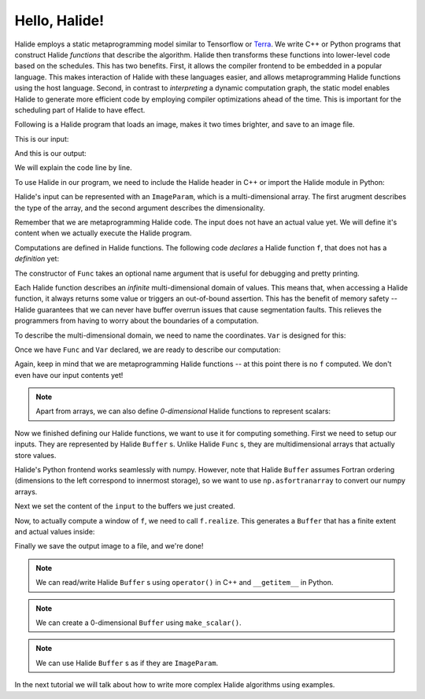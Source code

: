 Hello, Halide!
================================================================

Halide employs a static metaprogramming model similar to Tensorflow or `Terra
<http://terralang.org/>`_. We write C++ or Python programs that construct
Halide *functions* that describe the algorithm. Halide then transforms these
functions into lower-level code based on the schedules. This has two benefits.
First, it allows the compiler frontend to be embedded in a popular language.
This makes interaction of Halide with these languages easier, and allows
metaprogramming Halide functions using the host language. Second, in contrast
to *interpreting* a dynamic computation graph, the static model enables Halide
to generate more efficient code by employing compiler optimizations ahead of
the time. This is important for the scheduling part of Halide to have effect.

Following is a Halide program that loads an image, makes it two times brighter,
and save to an image file.

.. tabs::

   .. tab:: Halide (C++ frontend)

        .. code-block:: c++

            // To compile & run on Linux
            // g++ hello_halide.cpp -g -I /path/to/halide/distrib/include -I /path/to/halide/distrib/tools -L /path/to/halide/distrib/bin -lHalide `libpng-config --cflags --ldflags` -ljpeg -lpthread -ldl -o hello_halide -std=c++11
            // LD_LIBRARY_PATH=/path/to/halide/distrib/bin ./hello_halide
            // MacOS
            // g++ hello_halide.cpp -g -I /path/to/halide/distrib/include -I /path/to/halide/distrib/tools -L /path/to/halide/distrib/bin -lHalide `libpng-config --cflags --ldflags` -ljpeg -o hello_halide -std=c++11
            // DYLD_LIBRARY_PATH=/path/to/halide/distrib/bin ./hello_halide

            #include <Halide.h>
            #include <halide_image_io.h>

            using namespace Halide;
            using namespace Halide::Tools;

            int main() {
                // Constructing Halide functions statically.
                //
                ImageParam input(Float(32), 3);
                Func f("f");
                Var x("x"), y("y"), c("c");
                // Double the values and clamp them by 1.
                f(x, y, c) = min(2 * input(x, y, c), 1.f);
                
                // Actually compiling/executing the Halide functions.
                //
                // Setup the input by loading an image.
                Buffer<float> input_buffer = load_and_convert_image("images/rgb.png");
                input.set(input_buffer);
                // Process the input by calling f.realize
                Buffer<float> output_buffer = f.realize(
                    input_buffer.width(), input_buffer.height(), input_buffer.channels());
                // Save the image to a file.
                convert_and_save_image(output_buffer, "output.png");
            }


   .. tab:: Halide (Python frontend)

        .. code-block:: py
        
            import halide as hl
            import imageio
            import numpy as np

            # Constructing Halide functions statically.
            input = hl.ImageParam(hl.Float(32), 3)
            f = hl.Func('f')
            x, y, c = hl.Var('x'), hl.Var('y'), hl.Var('c')
            # Double the values and clamp them by 1.
            f[x, y, c] = hl.min(2 * input[x, y, c], 1.0)

            # Actually compiling/executing the Halide functions.
            #
            # Setup the input by loading an image (Halide assumes Fortran ordering).
            img = hl.Buffer(np.asfortranarray(imageio.imread('images/rgb.png').astype(np.float32) / 255.0))
            input.set(img)
            # Process the input by calling f.realize
            output = f.realize(img.width(), img.height(), img.channels())
            # Save the image to a file by converting to a numpy array.
            output = np.array(output)
            imageio.imsave('output.png', (output * 255.0).astype(np.uint8))

This is our input:

.. image:: code/images/rgb.png
    :width: 320
    :alt: input image

And this is our output:

.. image:: code/images/hello_halide_output.png
    :width: 320
    :alt: output image

We will explain the code line by line.

To use Halide in our program, we need to include the Halide header in
C++ or import the Halide module in Python:

.. tabs::

   .. tab:: Halide (C++ frontend)

        .. code-block:: c++

            #include <Halide.h>
            #include <halide_image_io.h>

            using namespace Halide;
            using namespace Halide::Tools; // For loading/saving images

   .. tab:: Halide (Python frontend)

        .. code-block:: py
        
            import halide as hl

Halide's input can be represented with an ``ImageParam``, which is a multi-dimensional array.
The first arugment describes the type of the array, and the second argument describes the dimensionality.

.. tabs::

   .. tab:: Halide (C++ frontend)

       .. code-block:: c++

            ImageParam input(Float(32), 3);

   .. tab:: Halide (Python frontend)

        .. code-block:: py

            # Construct an ImageParam with 3 dimensions
            input = hl.ImageParam(hl.Float(32), 3)

Remember that we are metaprogramming Halide code. The input does not have an actual value yet.
We will define it's content when we actually execute the Halide program.

Computations are defined in Halide functions.
The following code *declares* a Halide function ``f``, that does not has a *definition* yet:

.. tabs::

   .. tab:: Halide (C++ frontend)

       .. code-block:: c++

            Func f("f");

   .. tab:: Halide (Python frontend)

        .. code-block:: py

            f = hl.Func('f')

The constructor of ``Func`` takes an optional name argument that is useful for
debugging and pretty printing.

Each Halide function describes an *infinite* multi-dimensional domain of
values. This means that, when accessing a Halide function, it always returns
some value or triggers an out-of-bound assertion.
This has the benefit of memory safety -- Halide guarantees that
we can never have buffer overrun issues that cause segmentation faults.
This relieves the programmers from having to worry about the boundaries of a computation.

To describe the multi-dimensional domain, we need to name the coordinates.
``Var`` is designed for this:

.. tabs::

   .. tab:: Halide (C++ frontend)

       .. code-block:: c++

            Var x("x"), y("y"), c("c");

   .. tab:: Halide (Python frontend)

        .. code-block:: py

            x, y, c = hl.Var('x'), hl.Var('y'), hl.Var('c')

Once we have ``Func`` and ``Var`` declared, we are ready to describe our computation:

.. tabs::

   .. tab:: Halide (C++ frontend)

       .. code-block:: c++

          // Double the values and clamp them by 1.
          f(x, y, c) = min(2 * input(x, y, c), 1.f);

   .. tab:: Halide (Python frontend)

        .. code-block:: py

          # Double the values and clamp them by 1.
          f[x, y, c] = hl.min(2 * input[x, y, c], 1.0)

Again, keep in mind that we are metaprogramming Halide functions -- at this point
there is no ``f`` computed. We don't even have our input contents yet!

.. note::
    Apart from arrays, we can also define *0-dimensional* Halide functions to represent scalars:

    .. tabs::

       .. tab:: Halide (C++ frontend)

           .. code-block:: c++

                Func g("g");
                g() = 5.0f;

       .. tab:: Halide (Python frontend)

            .. code-block:: py

                g = hl.Func('g');
                g[()] = hl.f32(5.0)

Now we finished defining our Halide functions, we want to use it for computing something.
First we need to setup our inputs. They are represented by Halide ``Buffer`` s.
Unlike Halide ``Func`` s, they are multidimensional arrays that actually store values.

.. tabs::

   .. tab:: Halide (C++ frontend)

       .. code-block:: c++

            Buffer<float> input_buffer = load_and_convert_image("images/rgb.png");

   .. tab:: Halide (Python frontend)

        .. code-block:: py

            input_buffer = hl.Buffer(np.asfortranarray(imageio.imread('images/rgb.png').astype(np.float32) / 255.0))

Halide's Python frontend works seamlessly with numpy. However, note that
Halide ``Buffer`` assumes Fortran ordering (dimensions to the left correspond to 
innermost storage), so we want to use ``np.asfortranarray`` to convert our numpy arrays.

Next we set the content of the ``input`` to the buffers we just created.

.. tabs::

   .. tab:: Halide (C++ frontend)

       .. code-block:: c++

            input.set(input_buffer);

   .. tab:: Halide (Python frontend)

        .. code-block:: py

            input.set(input_buffer)

Now, to actually compute a window of ``f``, we need to call ``f.realize``. This
generates a ``Buffer`` that has a finite extent and actual values inside:

.. tabs::

   .. tab:: Halide (C++ frontend)

       .. code-block:: c++

            // Process the input by calling f.realize
            Buffer<float> output_buffer = f.realize(
                input_buffer.width(), input_buffer.height(), input_buffer.channels());

   .. tab:: Halide (Python frontend)

        .. code-block:: py

            # Process the input by calling f.realize
            output = f.realize(input_buffer.width(), input_buffer.height(), input_buffer.channels())

Finally we save the output image to a file, and we're done!

.. tabs::

   .. tab:: Halide (C++ frontend)

       .. code-block:: c++

          // Save the image to a file.
          convert_and_save_image(output_buffer, "output.png");

   .. tab:: Halide (Python frontend)

        .. code-block:: py

          # Save the image to a file by converting to a numpy array.
          output = np.array(output)
          imageio.imsave('output.png', (output * 255.0).astype(np.uint8))

.. note::
    We can read/write Halide ``Buffer`` s using ``operator()`` in C++ and ``__getitem__`` in Python.

    .. tabs::

       .. tab:: Halide (C++ frontend)

           .. code-block:: c++

                Buffer<float> b(100);
                for (int i = 0; i < 100; i++) {
                    b(i) = float(i);
                }

       .. tab:: Halide (Python frontend)

            .. code-block:: py

                b = hl.Buffer(hl.Float(32), 100);
                for i in range(100):
                    b[i] = float(i)

.. note::
    We can create a 0-dimensional ``Buffer`` using ``make_scalar()``.

    .. tabs::

       .. tab:: Halide (C++ frontend)

           .. code-block:: c++

                Buffer<float> b = Buffer<float>::make_scalar();
                b() = 1.f;

       .. tab:: Halide (Python frontend)

            .. code-block:: py

                b = hl.Buffer.make_scalar(hl.Float(32))
                b[()] = 1.0

.. note::
    We can use Halide ``Buffer`` s as if they are ``ImageParam``.

    .. tabs::

       .. tab:: Halide (C++ frontend)

           .. code-block:: c++

                Buffer<int> b(3);
                Func f("f");
                Var x("x");
                f(x) = b(x);

                // fill in b
                b(0) = 1; b(1) = 2; b(2) = 5;
                // realize f
                f.realize(b.width());

       .. tab:: Halide (Python frontend)

            .. code-block:: py

                b = hl.Buffer(hl.Int(32), 3)
                f = hl.Func("f")
                x = hl.Var("x")
                f[x] = b[x]

                # fill in b
                b[0] = 1; b[1] = 2; b[2] = 5
                # realize f
                f.realize(b.width())

In the next tutorial we will talk about how to write more complex Halide algorithms using examples.

